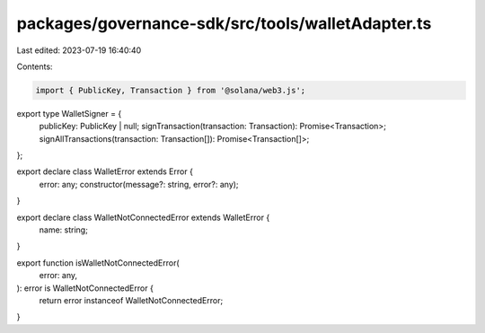 packages/governance-sdk/src/tools/walletAdapter.ts
==================================================

Last edited: 2023-07-19 16:40:40

Contents:

.. code-block:: ts

    import { PublicKey, Transaction } from '@solana/web3.js';

export type WalletSigner = {
  publicKey: PublicKey | null;
  signTransaction(transaction: Transaction): Promise<Transaction>;
  signAllTransactions(transaction: Transaction[]): Promise<Transaction[]>;
};

export declare class WalletError extends Error {
  error: any;
  constructor(message?: string, error?: any);
}

export declare class WalletNotConnectedError extends WalletError {
  name: string;
}

export function isWalletNotConnectedError(
  error: any,
): error is WalletNotConnectedError {
  return error instanceof WalletNotConnectedError;
}


